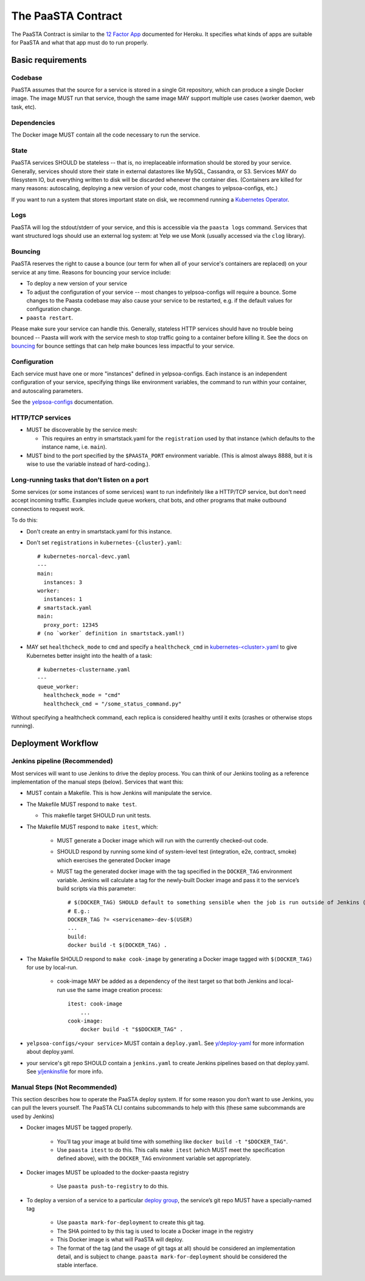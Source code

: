 ===================
The PaaSTA Contract
===================

The PaaSTA Contract is similar to the `12 Factor App <http://12factor.net/>`_ documented for Heroku.
It specifies what kinds of apps are suitable for PaaSTA and what that app must do to run properly.

Basic requirements
==================

Codebase
--------

PaaSTA assumes that the source for a service is stored in a single Git repository, which can produce a single Docker image.
The image MUST run that service, though the same image MAY support multiple use cases (worker daemon, web task, etc).

Dependencies
------------

The Docker image MUST contain all the code necessary to run the service.

State
-----

PaaSTA services SHOULD be stateless -- that is, no irreplaceable information should be stored by your service.
Generally, services should store their state in external datastores like MySQL, Cassandra, or S3.
Services MAY do filesystem IO, but everything written to disk will be discarded whenever the container dies.
(Containers are killed for many reasons: autoscaling, deploying a new version of your code, most changes to yelpsoa-configs, etc.)

If you want to run a system that stores important state on disk, we recommend running a `Kubernetes Operator <https://yelpwiki.yelpcorp.com/display/COMPUTE/Operators+at+Yelp>`_.

Logs
----

PaaSTA will log the stdout/stderr of your service, and this is accessible via the ``paasta logs`` command.
Services that want structured logs should use an external log system: at Yelp we use Monk (usually accessed via the ``clog`` library).

Bouncing
--------

PaaSTA reserves the right to cause a bounce (our term for when all of your service's containers are replaced) on your service at any time.
Reasons for bouncing your service include:

- To deploy a new version of your service
- To adjust the configuration of your service -- most changes to yelpsoa-configs will require a bounce.
  Some changes to the Paasta codebase may also cause your service to be restarted, e.g. if the default values for configuration change.
- ``paasta restart``.

Please make sure your service can handle this.
Generally, stateless HTTP services should have no trouble being bounced -- Paasta will work with the service mesh to stop traffic going to a container before killing it.
See the docs on `bouncing <../workflow.html#bouncing>`_ for bounce settings that can help make bounces less impactful to your service.


Configuration
-------------

Each service must have one or more "instances" defined in yelpsoa-configs.
Each instance is an independent configuration of your service, specifying things like environment variables, the command to run within your container, and autoscaling parameters.

See the `yelpsoa-configs <../yelpsoa-configs.html>`_ documentation.


HTTP/TCP services
-----------------

* MUST be discoverable by the service mesh:

  * This requires an entry in smartstack.yaml for the ``registration`` used by that instance (which defaults to the instance name, i.e. ``main``).

* MUST bind to the port specified by the ``$PAASTA_PORT`` environment variable.
  (This is almost always 8888, but it is wise to use the variable instead of hard-coding.).


Long-running tasks that don't listen on a port
----------------------------------------------

Some services (or some instances of some services) want to run indefinitely like a HTTP/TCP service, but don't need accept incoming traffic.
Examples include queue workers, chat bots, and other programs that make outbound connections to request work.

To do this:

* Don't create an entry in smartstack.yaml for this instance.
* Don't set ``registrations`` in ``kubernetes-{cluster}.yaml``::

    # kubernetes-norcal-devc.yaml
    ---
    main:
      instances: 3
    worker:
      instances: 1
    # smartstack.yaml
    main:
      proxy_port: 12345
    # (no `worker` definition in smartstack.yaml!)

* MAY set ``healthcheck_mode`` to ``cmd`` and  specify a ``healthcheck_cmd`` in `kubernetes-<cluster>.yaml <../yelpsoa_configs.html#kubernetes-clustername-yaml>`_ to give Kubernetes better insight into the health of a task::

    # kubernetes-clustername.yaml
    ---
    queue_worker:
      healthcheck_mode = "cmd"
      healthcheck_cmd = "/some_status_command.py"

Without specifying a healthcheck command, each replica is considered healthy until it exits (crashes or otherwise stops running).


Deployment Workflow
===================

Jenkins pipeline (Recommended)
------------------------------

Most services will want to use Jenkins to drive the deploy process.
You can think of our Jenkins tooling as a reference implementation of the manual steps (below).
Services that want this:

* MUST contain a Makefile.
  This is how Jenkins will manipulate the service.

* The Makefile MUST respond to ``make test``.

  * This makefile target SHOULD run unit tests.

* The Makefile MUST respond to ``make itest``, which:

   * MUST generate a Docker image which will run with the currently checked-out code.
   * SHOULD respond by running some kind of system-level test (integration, e2e, contract, smoke) which exercises the generated Docker image
   * MUST tag the generated docker image with the tag specified in the ``DOCKER_TAG`` environment variable.
     Jenkins will calculate a tag for the newly-built Docker image and pass it to the service’s build scripts via this parameter::

       # $(DOCKER_TAG) SHOULD default to something sensible when the job is run outside of Jenkins (e.g. during local development).
       # E.g.:
       DOCKER_TAG ?= <servicename>-dev-$(USER)
       ...
       build:
       docker build -t $(DOCKER_TAG) .

* The Makefile SHOULD respond to ``make cook-image`` by generating a Docker image tagged with ``$(DOCKER_TAG)`` for use by local-run.

   * cook-image MAY be added as a dependency of the itest target so that both Jenkins and local-run use the same image creation process::

       itest: cook-image
           ...
       cook-image:
           docker build -t "$$DOCKER_TAG" .

* ``yelpsoa-configs/<your service>`` MUST contain a ``deploy.yaml``.
  See `y/deploy-yaml <https://y.yelpcorp.com/deploy-yaml>`_ for more information about deploy.yaml.

* your service's git repo SHOULD contain a ``jenkins.yaml`` to create Jenkins pipelines based on that deploy.yaml.
  See `y/jenkinsfile <https://y.yelpcorp.com/jenkinsfile>`_ for more info.

Manual Steps (Not Recommended)
------------------------------

This section describes how to operate the PaaSTA deploy system.
If for some reason you don’t want to use Jenkins, you can pull the levers yourself.
The PaaSTA CLI contains subcommands to help with this (these same subcommands are used by Jenkins)

* Docker images MUST be tagged properly.

   * You’ll tag your image at build time with something like ``docker build -t "$DOCKER_TAG"``.
   * Use ``paasta itest`` to do this.
     This calls ``make itest`` (which MUST meet the specification defined above), with the ``DOCKER_TAG`` environment variable set appropriately.

* Docker images MUST be uploaded to the docker-paasta registry

   * Use ``paasta push-to-registry`` to do this.

* To deploy a version of a service to a particular `deploy group <../deploy_groups.html>`_, the service’s git repo MUST have a specially-named tag

   * Use ``paasta mark-for-deployment`` to create this git tag.
   * The SHA pointed to by this tag is used to locate a Docker image in the registry
   * This Docker image is what will PaaSTA will deploy.
   * The format of the tag (and the usage of git tags at all) should be considered an implementation detail, and is subject to change.
     ``paasta mark-for-deployment`` should be considered the stable interface.
